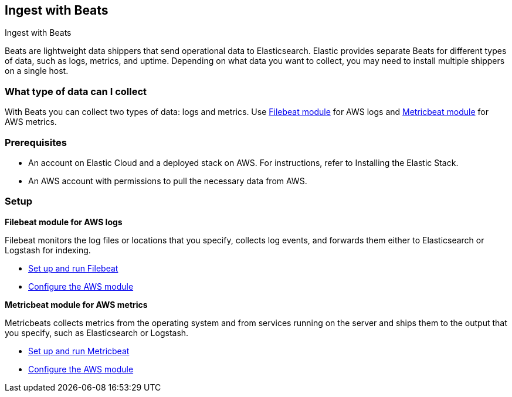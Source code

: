 [[ingest-aws-beats]]
== Ingest with Beats

++++
<titleabbrev>Ingest with Beats</titleabbrev>
++++

Beats are lightweight data shippers that send operational data to Elasticsearch. Elastic provides separate Beats for different types of data, such as logs, metrics, and uptime. Depending on what data you want to collect, you may need to install multiple shippers on a single host.

[discrete]
[[aws-beats-data-streams]]
=== What type of data can I collect

With Beats you can collect two types of data: logs and metrics. Use https://www.elastic.co/guide/en/beats/filebeat/8.12/filebeat-overview.html[Filebeat module] for AWS logs and https://www.elastic.co/guide/en/beats/metricbeat/current/metricbeat-overview.html[Metricbeat module] for AWS metrics.

[discrete]
[[aws-beats-prerequisites]]
=== Prerequisites

* An account on Elastic Cloud and a deployed stack on AWS. For instructions, refer to Installing the Elastic Stack.
* An AWS account with permissions to pull the necessary data from AWS.

[discrete]
[[aws-beats-setup]]
=== Setup

*Filebeat module for AWS logs*

Filebeat monitors the log files or locations that you specify, collects log events, and forwards them either to Elasticsearch or Logstash for indexing.

- https://www.elastic.co/guide/en/beats/filebeat/8.12/setting-up-and-running.html[Set up and run Filebeat]
- https://www.elastic.co/guide/en/beats/filebeat/current/filebeat-module-aws.html[Configure the AWS module]

*Metricbeat module for AWS metrics*

Metricbeats collects metrics from the operating system and from services running on the server and ships them to the output that you specify, such as Elasticsearch or Logstash.

- https://www.elastic.co/guide/en/beats/metricbeat/current/setting-up-and-running.html[Set up and run Metricbeat]
- https://www.elastic.co/guide/en/beats/metricbeat/current/metricbeat-module-aws.html[Configure the AWS module]